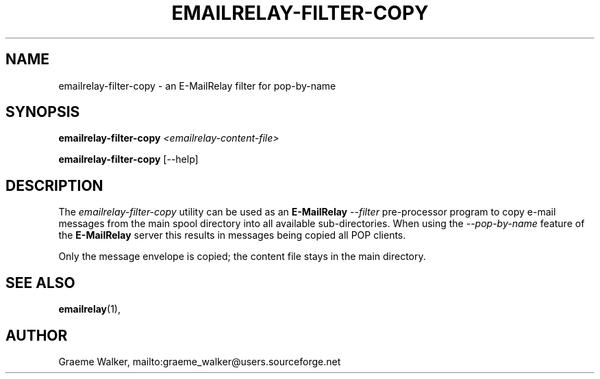 .\" Copyright (C) 2001-2007 Graeme Walker <graeme_walker@users.sourceforge.net>
.\" 
.\" This program is free software: you can redistribute it and/or modify
.\" it under the terms of the GNU General Public License as published by
.\" the Free Software Foundation, either version 3 of the License, or 
.\" (at your option) any later version.
.\" 
.\" This program is distributed in the hope that it will be useful,
.\" but WITHOUT ANY WARRANTY; without even the implied warranty of
.\" MERCHANTABILITY or FITNESS FOR A PARTICULAR PURPOSE.  See the
.\" GNU General Public License for more details.
.\" 
.\" You should have received a copy of the GNU General Public License
.\" along with this program.  If not, see <http://www.gnu.org/licenses/>.
.TH EMAILRELAY-FILTER-COPY 1 local
.SH NAME
emailrelay-filter-copy \- an E-MailRelay filter for pop-by-name
.SH SYNOPSIS
.B emailrelay-filter-copy
.I <emailrelay-content-file>
.LP
.B emailrelay-filter-copy
[--help]
.SH DESCRIPTION
The 
.I emailrelay-filter-copy
utility can be used as an 
.B E-MailRelay
.I "--filter" 
pre-processor program to copy e-mail messages from the main spool 
directory into all available sub-directories. When using the
.I "--pop-by-name"
feature of the 
.B E-MailRelay
server this results in messages being copied all POP clients.
.LP
Only the message envelope is copied; the content file stays in 
the main directory.
.SH SEE ALSO
.BR emailrelay (1),
.SH AUTHOR
Graeme Walker, mailto:graeme_walker@users.sourceforge.net
